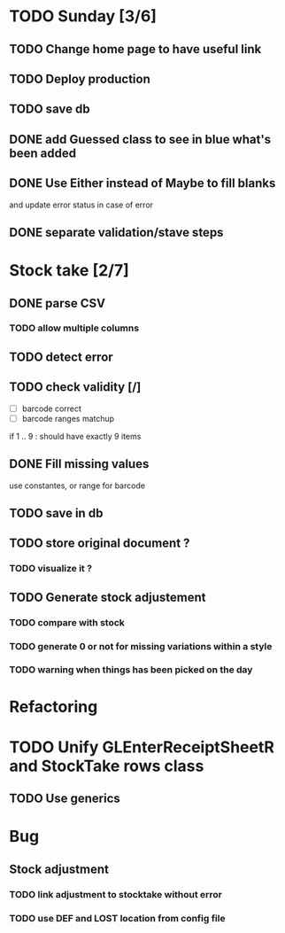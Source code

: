 * TODO Sunday [3/6]
** TODO Change home page to have useful link
** TODO Deploy production
** TODO save db
** DONE add Guessed class to see in blue what's been added
   CLOSED: [2016-11-20 Sun 16:54]
** DONE Use Either instead of Maybe to fill blanks 
   CLOSED: [2016-11-20 Sun 16:54]
and update error status in case of error
** DONE separate validation/stave steps
   CLOSED: [2016-11-20 Sun 16:54]
* Stock take [2/7]
** DONE parse CSV
   CLOSED: [2016-11-20 Sun 16:55]
*** TODO allow multiple columns
** TODO detect error
** TODO check validity [/]
- [ ] barcode correct
- [ ] barcode ranges matchup
if 1 .. 9 : should have exactly 9 items
** DONE Fill missing values
   CLOSED: [2016-11-20 Sun 16:55]
use constantes, or range for barcode
** TODO save in db
** TODO store original document ?
*** TODO visualize it ?
** TODO Generate stock adjustement
*** TODO compare with stock
*** TODO generate 0 or not for missing variations within a style
*** TODO warning when things has been picked on the day
* Refactoring
* TODO Unify GLEnterReceiptSheetR and StockTake rows class
** TODO Use generics 

* Bug
** Stock adjustment
*** TODO link adjustment to stocktake without error
*** TODO use DEF and LOST location from config file


